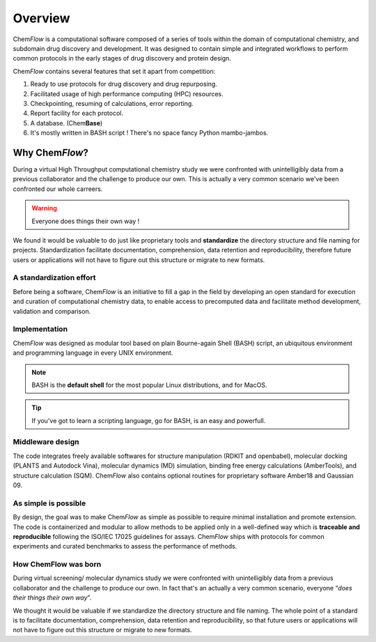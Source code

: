 .. highlight:: bash

========
Overview
========
Chem\ *Flow* is a computational software composed of a series of tools within the domain of computational chemistry, and subdomain drug discovery and development. 
It was designed to contain simple and integrated workflows to perform common protocols in the early stages of drug discovery and protein design.

Chem\ *Flow* contains several features that set it apart from competition:

#. Ready to use protocols for drug discovery and drug repurposing.

#. Facilitated usage of high performance computing (HPC) resources.

#. Checkpointing, resuming of calculations, error reporting.

#. Report facility for each protocol.
#. A database. (Chem\ **Base**)
#. It's mostly written in BASH script ! There's no space fancy Python mambo-jambos.

Why Chem\ *Flow*?
=================

During a virtual High Throughput computational chemistry study we were confronted with unintelligibly data from a previous collaborator and the challenge to produce our own. This is actually a very common scenario we've been confronted our whole carreers.

.. warning:: Everyone does things their own way !

We found it would be valuable to do just like proprietary tools and **standardize** the directory structure and file naming for projects. Standardization facilitate documentation, comprehension, data retention and reproducibility, therefore future users or applications will not have to figure out this structure or migrate to new formats.


A standardization effort
------------------------
Before being a software, Chem\ *Flow* is an initiative to fill a gap in the field by developing an open standard for execution and curation of computational chemistry data, to enable access to precomputed data and facilitate method development, validation and comparison.

Implementation
--------------

Chem\ *Flow* was designed as modular tool based on plain Bourne-again Shell (BASH) script, an ubiquitous environment and programming language in every UNIX environment.

.. note:: BASH is the **default shell** for the most popular Linux distributions, and for MacOS.

.. tip:: If you've got to learn a scripting language, go for BASH, is an easy and powerfull.

Middleware design
-----------------
The code integrates freely available softwares for structure manipulation (RDKIT and openbabel), molecular docking (PLANTS and Autodock Vina), molecular dynamics (MD) simulation, binding free energy calculations (AmberTools), and structure calculation (SQM). Chem\ *Flow* also contains optional routines for proprietary software Amber18 and Gaussian 09. 

As simple is possible
---------------------

By design, the goal was to make Chem\ *Flow* as simple as possible to require minimal installation and promote extension. The code is containerized and modular to allow methods to be applied only in a well-defined way which is **traceable and reproducible** following the ISO/IEC 17025 guidelines for assays. Chem\ *Flow* ships with protocols for common experiments and curated benchmarks to assess the performance of methods.  

How ChemFlow was born
---------------------
During virtual screening/ molecular dynamics study we were confronted with unintelligibly data from a previous collaborator and the challenge to produce our own. In fact that's an actually a very common scenario, everyone “\ *does their things their own way*”.

We thought it would be valuable if we standardize the directory structure and file naming. The whole point of a standard is to facilitate documentation, comprehension, data retention and reproducibility, so that future users or applications will not have to figure out this structure or migrate to new formats.
